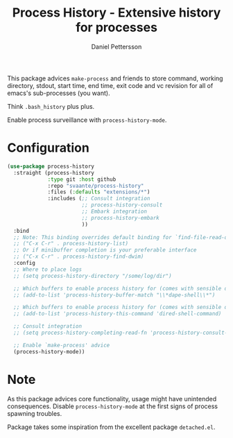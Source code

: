 #+title: Process History - Extensive history for processes
#+author: Daniel Pettersson
#+language: en

This package advices =make-process= and friends to store command,
working directory, stdout, start time, end time, exit code and vc
revision for all of emacs's sub-processes (you want).

Think =.bash_history= plus plus.

Enable process surveillance with =process-history-mode=.

* Configuration
#+begin_src emacs-lisp
  (use-package process-history
    :straight (process-history
               :type git :host github
               :repo "svaante/process-history"
               :files (:defaults "extensions/*")
               :includes (;; Consult integration
                          ;; process-history-consult
                          ;; Embark integration
                          ;; process-history-embark
                          ))
    :bind
    ;; Note: This binding overrides default binding for `find-file-read-only'
    ;; ("C-x C-r" . process-history-list)
    ;; Or if minibuffer completion is your preferable interface
    ;; ("C-x C-r" . process-history-find-dwim)
    :config
    ;; Where to place logs
    ;; (setq process-history-directory "/some/log/dir")

    ;; Which buffers to enable process history for (comes with sensible defaults)
    ;; (add-to-list 'process-history-buffer-match "\\*dape-shell\\*")

    ;; Which buffers to enable process history for (comes with sensible defaults)
    ;; (add-to-list 'process-history-this-command 'dired-shell-command)

    ;; Consult integration
    ;; (setq process-history-completing-read-fn 'process-history-consult-completing-read)

    ;; Enable `make-process' advice
    (process-history-mode))
#+end_src

* Note
As this package advices core functionality, usage might have
unintended consequences.  Disable =process-history-mode= at the
first signs of process spawning troubles.

Package takes some inspiration from the excellent package
=detached.el=.
